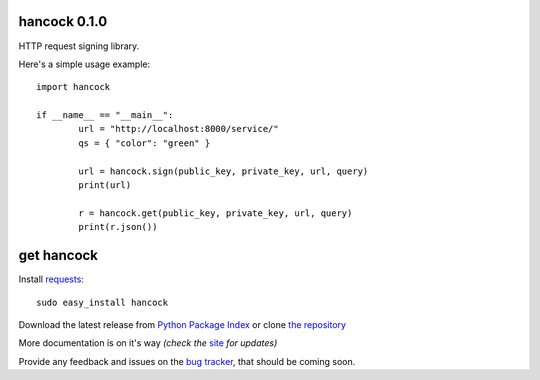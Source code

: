 hancock 0.1.0
=============

HTTP request signing library.

Here's a simple usage example::

	import hancock

	if __name__ == "__main__":
		url = "http://localhost:8000/service/"
		qs = { "color": "green" }

		url = hancock.sign(public_key, private_key, url, query)
		print(url)

		r = hancock.get(public_key, private_key, url, query)
		print(r.json())


get hancock
===========

Install `requests`_::

    sudo easy_install hancock

Download the latest release from `Python Package Index`_ 
or clone `the repository`_

More documentation is on it's way *(check the* `site`_ *for updates)*

Provide any feedback and issues on the `bug tracker`_, that should be coming soon.


.. _requests: http://docs.python-requests.org/en/latest/
.. _site: https://bitbucket.org/juztin/py-hancock
.. _the repository: https://bitbucket.org/juztin/py-hancock
.. _bug tracker: https://bitbucket.org/juztin/py-hancock
.. _Python Package Index: http://pypi.python.org/pypi/hancock
